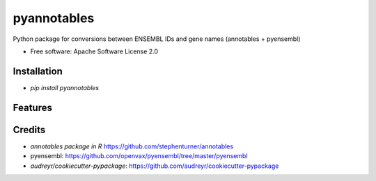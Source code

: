 ============
pyannotables
============


.. image:: https://img.shields.io/pypi/v/pyannotables.svg
        :target: https://pypi.python.org/pypi/pyannotables


Python package for conversions between ENSEMBL IDs and gene names (annotables + pyensembl)

* Free software: Apache Software License 2.0


Installation
------------

* `pip install pyannotables`


Features
--------

.. image:: notebook.png
   :scale: 30 %


Credits
-------

* `annotables package in R` https://github.com/stephenturner/annotables
* pyensembl: https://github.com/openvax/pyensembl/tree/master/pyensembl
* `audreyr/cookiecutter-pypackage`: https://github.com/audreyr/cookiecutter-pypackage
